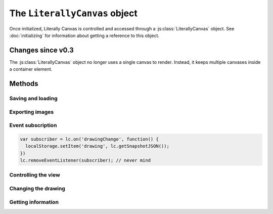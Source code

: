 The ``LiterallyCanvas`` object
==============================

Once initialized, Literally Canvas is controlled and accessed through a
:js:class:`LiterallyCanvas` object. See :doc:`initializing` for information
about getting a reference to this object.

.. js:class:: LiterallyCanvas(containerElement, options)

  :param containerElement: DOM element to put Literally Canvas inside.
  :param options: Dictionary of options. See :doc:`initializing` for possible
                  values.

Changes since v0.3
------------------

The :js:class:`LiterallyCanvas` object no longer uses a single canvas to
render. Instead, it keeps multiple canvases inside a container element.

Methods
-------

Saving and loading
^^^^^^^^^^^^^^^^^^

.. js:function:: loadSnapshotJSON(snapshot)

  :param snapshot: a JSON-encoded string

  Load a drawing.

.. js:function:: getSnapshotJSON()

  :returns: a JSON-encoded string

  Get the current drawing as JSON. Consider its output opaque except when used
  as an argument to :js:func:`loadSnapshotJSON`. You may assume that drawings
  saved with an older version of Literally Canvas will work with a newer one.

  If you need the serialization format to be public, file an issue on GitHub
  and explain your use case.

Exporting images
^^^^^^^^^^^^^^^^

.. js:function:: getImage(options)

  Returns the complete drawing rendered to a canvas, regardless of what the
  view is panned/zoomed to. Available options:

  ``rect``
    A dict ``{x, y, width, height}`` specifying which part of the image to
    draw, in drawing coordinates (before scaling). Defaults to the bounding
    box of all shapes.

  ``scale``
    Amount by which to scale the image output. Shapes will be rendered at
    full resolution. Defaults to ``1``.

  ``includeWatermark``
    If ``true``, render the watermark behind everything. Defaults to ``false``.

  ``scaleDownRetina``
    If ``true``, compensate for ``window.devicePixelRatio`` by adjusting the
    scale before rendering. This is probably what you want, since the image
    will be the same size as what the user sees on their screen, due to being
    scaled back up by the web browser. Defaults to ``true``.

.. js:function:: canvasForExport()

  .. deprecated:: 0.4

      Use :js:func:`getImage` instead.

  Returns a canvas object with the current view.

.. js:function:: canvasWithBackground(canvasOrImage)

  .. deprecated:: 0.4

      Use :js:func:`getImage` instead.

  Returns a canvas object with the current view composited over a background
  image.

.. _event_subscription:

Event subscription
^^^^^^^^^^^^^^^^^^

.. code-block:: javascript

  var subscriber = lc.on('drawingChange', function() {
    localStorage.setItem('drawing', lc.getSnapshotJSON());
  })
  lc.removeEventListener(subscriber); // never mind

.. js:function:: on(event, callback)

  :returns: A "subscriber" object that can be used to unsubscribe from the
            event

  Attach an event handler to *event*. A common use case is to save the
  drawing when it is changed; see :ref:`saving-and-loading`.

  See :doc:`events` for a list of events.

.. js:function:: removeEventListener(subscriber)

  .. warning:: this API sucks, fix it

  Stop listening to the event.


Controlling the view
^^^^^^^^^^^^^^^^^^^^

.. js:function:: setPan(x, y)

  Move the view's upper left corner to the given position in drawing space.

.. js:function:: setZoom(zoom)

  Set the view zoom to the given value.

.. js:function:: pan(x, y)

  Move the view by the given amount relative to its current position in drawing
  space.

.. js:function:: zoom(amount)

  Add the given amount to the zoom level.

Changing the drawing
^^^^^^^^^^^^^^^^^^^^

.. js:function:: saveShape(shape, triggerSaveShapeEvent, afterShapeId)

  :param shape: Shape to be added
  :param triggerSaveShapeEvent:
    If ``true``, trigger the :ref:`shapeSave <event_shapeSave>` event.
    Defaults to ``true``. You may want to set this to ``false`` if you're
    sending and receiving shapes to/from a remote drawing.
  :param afterShapeId:
    ID of the shape to insert after. Defaults to the most recently added shape.

  Add a shape to the drawing. If you're writing a single-user application,
  you should only need to pass the first argument. See :doc:`shapes` for more
  information.

.. js:function:: setColor(colorName, colorValue)

  :param colorName: ``'background'``, ``'primary'``, or ``'secondary'``
  :param colorValue: Any CSS color

.. js:function:: update(shape)

  .. warning:: This function has a bad name. Fix it.

  Render *shape* on top of the current drawing without permanently adding it
  to the drawing. This method is used by tools to show a shape while the user
  is still creating it.

.. js:function:: clear()

  Remove all shapes from the drawing.

.. js:function:: undo()

  Undo the last drawing action.

.. js:function:: redo()

  Redo the last thing to be undone.

Getting information
^^^^^^^^^^^^^^^^^^^

.. js:function:: getColor(colorName)

  Get the value of the ``'primary'``, ``'secondary'``, or ``'background'``
  color.

.. js:function:: getPixel(x, y)

  Get the color of the given drawing-space pixel as a CSS color string.